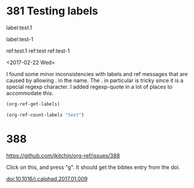

* 381 Testing labels

label:test.1

label:test-1 \label{fig:test-foo} \label{fig:testfoo}

ref:test.1  ref:test  ref:test-1

<2017-02-22 Wed>

I found some minor inconsistencies with labels and ref messages that are caused by allowing . in the name. The . in particular is tricky since it is a special regexp character. I added regexp-quote in a lot of places to accommodate this.


#+BEGIN_SRC emacs-lisp
(org-ref-get-labels)
#+END_SRC

#+RESULTS:
| test.1 | test-1 | fig:test-foo | fig:testfoo |

#+BEGIN_SRC emacs-lisp
(org-ref-count-labels "test")
#+END_SRC

#+RESULTS:
: 0

* 388 

https://github.com/jkitchin/org-ref/issues/388

Click on this, and press "g". It should get the bibtex entry from the doi.

doi:10.1016/j.calphad.2017.01.009
